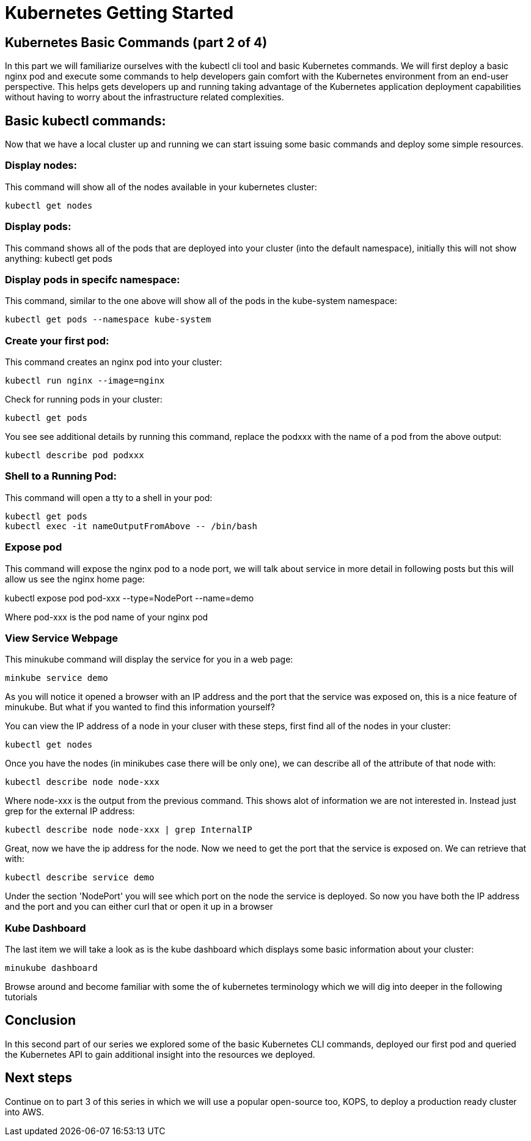 = Kubernetes Getting Started
:icons:
:linkcss:
:imagesdir: ../images

== Kubernetes Basic Commands (part 2 of 4)

In this part we will familiarize ourselves with the kubectl cli tool and basic Kubernetes commands. We will first deploy a basic nginx pod and execute some commands to help developers gain comfort with the Kubernetes environment from an end-user perspective. This helps gets developers up and running taking advantage of the Kubernetes application deployment capabilities without having to worry about the infrastructure related complexities.

== Basic kubectl commands:
Now that we have a local cluster up and running we can start issuing some basic commands and deploy some simple resources.

=== Display nodes:

This command will show all of the nodes available in your kubernetes cluster:

    kubectl get nodes

=== Display pods:

This command shows all of the pods that are deployed into your cluster (into the default namespace), initially this will not show anything:
    kubectl get pods

=== Display pods in specifc namespace:

This command, similar to the one above will show all of the pods in the kube-system namespace:

    kubectl get pods --namespace kube-system

=== Create your first pod:

This command creates an nginx pod into your cluster:

    kubectl run nginx --image=nginx

Check for running pods in your cluster:

    kubectl get pods

You see see additional details by running this command, replace the podxxx with the name of a pod from the above output:

    kubectl describe pod podxxx

=== Shell to a Running Pod:

This command will open a tty to a shell in your pod:

    kubectl get pods
    kubectl exec -it nameOutputFromAbove -- /bin/bash

=== Expose pod

This command will expose the nginx pod to a node port, we will talk about service in more detail in following posts but this will allow us see the nginx home page:

kubectl expose pod pod-xxx --type=NodePort --name=demo

Where pod-xxx is the pod name of your nginx pod

=== View Service Webpage

This minukube command will display the service for you in a web page:

    minkube service demo

As you will notice it opened a browser with an IP address and the port that the service was exposed on, this is a nice feature of minukube. But what if you wanted to find this information yourself?

You can view the IP address of a node in your cluser with these steps, first find all of the nodes in your cluster:

    kubectl get nodes

Once you have the nodes (in minikubes case there will be only one), we can describe all of the attribute of that node with:

    kubectl describe node node-xxx

Where node-xxx is the output from the previous command. This shows alot of information we are not interested in. Instead just grep for the external IP address:

    kubectl describe node node-xxx | grep InternalIP

Great, now we have the ip address for the node. Now we need to get the port that the service is exposed on. We can retrieve that with:

    kubectl describe service demo

Under the section 'NodePort' you will see which port on the node the service is deployed. So now you have both the IP address and the port and you can either curl that or open it up in a browser

=== Kube Dashboard

The last item we will take a look as is the kube dashboard which displays some basic information about your cluster:

    minukube dashboard

Browse around and become familiar with some the of kubernetes terminology which we will dig into deeper in the following tutorials


== Conclusion

In this second part of our series we explored some of the basic Kubernetes CLI commands, deployed our first pod and queried the Kubernetes API to gain additional insight into the resources we deployed.

== Next steps

Continue on to part 3 of this series in which we will use a popular open-source too, KOPS, to deploy a production ready cluster into AWS.

./setupKopsCluster.adoc[Deploy a Production Ready Cluster]
